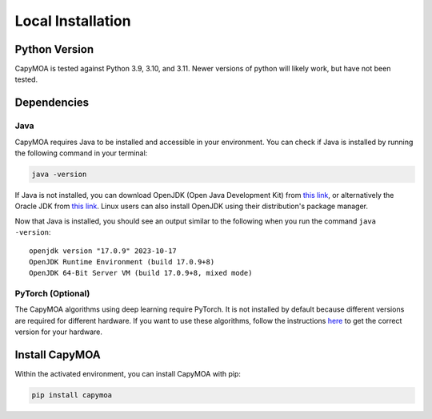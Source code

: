 Local Installation
==================


Python Version
--------------
CapyMOA is tested against Python 3.9, 3.10, and 3.11. Newer versions of python
will likely work, but have not been tested.


Dependencies
------------

Java
~~~~
CapyMOA requires Java to be installed and accessible in your environment. You
can check if Java is installed by running the following command in your terminal:

.. code-block:: sh

    java -version

If Java is not installed, you can download OpenJDK (Open Java Development Kit) 
from `this link <https://openjdk.org/install/>`_, or alternatively the Oracle 
JDK from `this link <https://www.oracle.com/java>`_. Linux users can also
install OpenJDK using their distribution's package manager.

Now that Java is installed, you should see an output similar to the following
when you run the command ``java -version``::

    openjdk version "17.0.9" 2023-10-17
    OpenJDK Runtime Environment (build 17.0.9+8)
    OpenJDK 64-Bit Server VM (build 17.0.9+8, mixed mode)


PyTorch (Optional)
~~~~~~~~~~~~~~~~~~
The CapyMOA algorithms using deep learning require PyTorch. It
is not installed by default because different versions are required
for different hardware. If you want to use these algorithms, follow the
instructions `here <https://pytorch.org/get-started/locally/>`_ to
get the correct version for your hardware.



Install CapyMOA
---------------
Within the activated environment, you can install CapyMOA with pip:

.. code-block:: sh

    pip install capymoa

